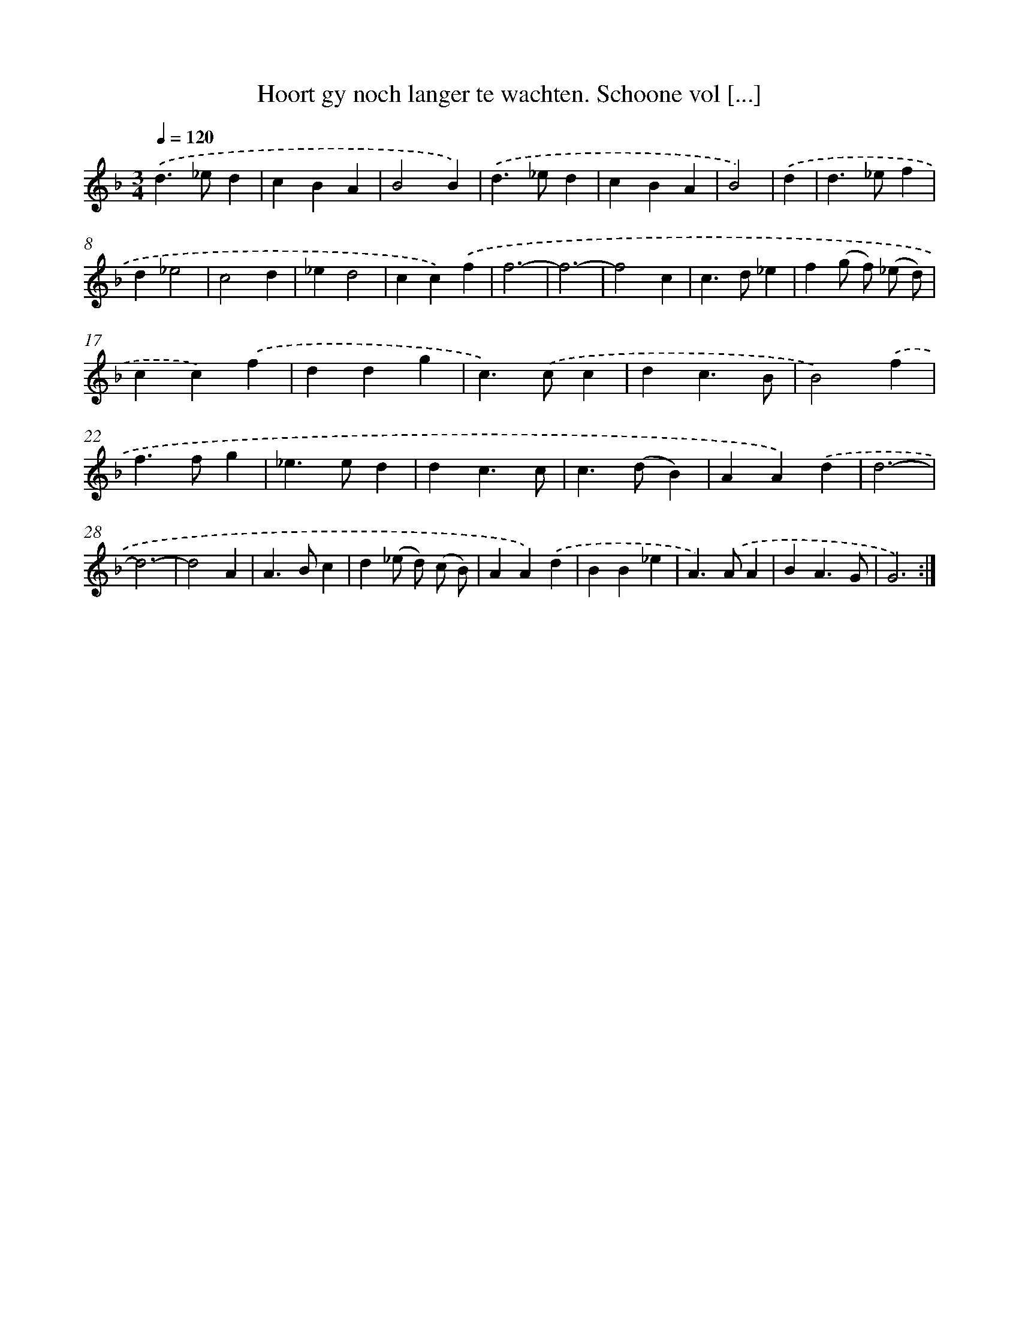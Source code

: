 X: 5421
T: Hoort gy noch langer te wachten. Schoone vol [...]
%%abc-version 2.0
%%abcx-abcm2ps-target-version 5.9.1 (29 Sep 2008)
%%abc-creator hum2abc beta
%%abcx-conversion-date 2018/11/01 14:36:18
%%humdrum-veritas 2639069702
%%humdrum-veritas-data 1030665172
%%continueall 1
%%barnumbers 0
L: 1/4
M: 3/4
Q: 1/4=120
K: F clef=treble
.('d>_ed |
cBA |
B2B) |
.('d>_ed |
cBA |
B2) |
.('d [I:setbarnb 7]|
d>_ef |
d_e2 |
c2d |
_ed2 |
cc).('f |
f3- |
f3- |
f2c |
c>d_e |
f(g/ f/) (_e/ d/) |
cc).('f |
ddg |
c>).('cc |
dc3/B/ |
B2).('f |
f>fg |
_e>ed |
dc3/c/ |
c>(dB) |
AA).('d |
d3- |
d3- |
d2A |
A>Bc |
d(_e/ d/) (c/ B/) |
AA).('d |
BB_e |
A>).('AA |
BA3/G/ |
G3) :|]
